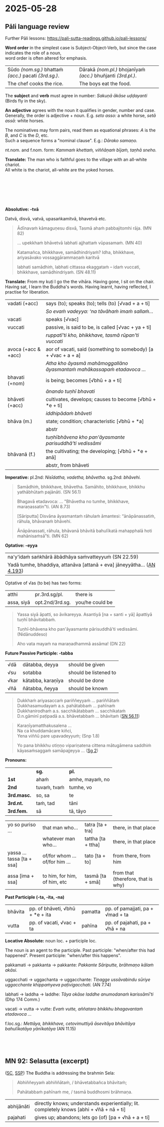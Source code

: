 #+author: gambhiro
#+youtube_id: Mc0vwozxxLg

* 2025-05-28
** Pāli language review

Further Pāli lessons: <https://pali-sutta-readings.github.io/pali-lessons/>

*Word order* in the simplest case is Subject-Object-Verb, but since the case indicates the role of a noun, \\
word order is often altered for emphasis.

| Sūdo /(nom.sg.)/ bhattaṁ /(acc.)/ pacati /(3rd.sg.)/. | Dārakā /(nom.pl.)/ bhojanīyaṁ /(acc.)/ bhuñjanti /(3rd.pl.)/. |
| The chef cooks the rice.                              | The boys eat the food.                                        |

The *subject* and *verb* must agree in number: /Sakuṇā ākāse uḍḍayanti/ (Birds fly in the sky).

*An adjective* agrees with the noun it qualifies in gender, number and case. \\
Generally, the order is adjective + noun. E.g. /seto asso:/ a white horse, /setā assā:/ white horses.

The nominatives may form pairs, read them as equational phrases: /A/ is the /B/, and /C/ is the /D/, etc. \\
Such a sequence forms a "nominal clause". E.g.: /Dārako samaṇo./

nt.nom. and f.nom. form: /Kammaṁ khettaṁ, viññāṇaṁ bījaṁ, taṇhā sneho./

*Translate:* The man who is faithful goes to the village with an all-white chariot.\\
All white is the chariot, all-white are the yoked horses.

# Saddho puriso sabbasetena rathena gāmaṁ gacchati. Sabbaseto ratho (hoti), sabbasetā assā yuttā (honti).

#+html: <div class="print-only" style="height: 6em"></div>

*Absolutive: -tvā*

Datvā, disvā, vatvā, upasaṅkamitvā, bhavetvā etc.

#+begin_quote
Ādīnavaṁ kāmaguṇesu disvā, Tasmā ahaṁ pabbajitomhi rāja. (MN 82)

... upekkhaṁ bhāvetvā labhati ajjhattaṁ vūpasamaṁ. (MN 40)

Katamañca, bhikkhave, samādhindriyaṁ? Idha, bhikkhave, ariyasāvako vossaggārammaṇaṁ karitvā

labhati samādhiṁ, labhati cittassa ekaggataṁ – idaṁ vuccati, bhikkhave, samādhindriyaṁ. (SN 48.11)
#+end_quote

*Translate:* From my kuṭi I go the the vihāra. Having gone, I sit on the chair. \\
Having sat, I learn the Buddha's words. Having learnt, having reflected, I practise for liberation.

# (Mama) kuṭito (ahaṁ) vihāraṁ gacchāmi. Gantvā, āsane/pīṭhe nisīdāmi. Nisīditvā,
# buddhavacanāni uggaṇhāmi. Uggahetvā, paccavekkhitvā, vimuttiyā paṭipajjāmi.

#+html: <div class="pagebreak"></div>

| vadati (+acc)       | says (to); speaks (to); tells (to) [√vad + a + ti]                      |
|                     | /So evaṁ vadeyya: ‘na tāvāhaṁ imaṁ sallaṁ.../                          |
| vacati              | speaks [√vac]                                                           |
| vuccati             | passive, is said to be, is called [√vac + ya + ti]                      |
|                     | /ruppatī'ti kho, bhikkhave, tasmā rūpan'ti vuccati/                     |
| avoca (+acc & +acc) | aor of vacati, said (something to somebody) [a + √vac + a + a]          |
|                     | /Atha kho āyasmā mahāmoggallāno āyasmantaṁ mahākassapaṁ etadavoca .../ |
|---------------------+-------------------------------------------------------------------------|
| bhavati (+nom)      | is being; becomes [√bhū + a + ti]                                       |
|                     | /ānando tuṇhī bhavati/                                                  |
| bhāveti (+acc)      | cultivates, develops; causes to become [√bhū + *e + ti]                 |
|                     | /iddhipādaṁ bhāveti/                                                   |
| bhāva (m.)          | state; condition; characteristic [√bhū + *a]                            |
|                     | abstr                                                                   |
|                     | /tuṇhībhāvena kho pan'āyasmante parisuddhā'ti vedissāmi/                |
| bhāvanā (f.)        | the cultivating; the developing; [√bhū + *e + anā]                      |
|                     | abstr, from bhāveti                                                     |

*Imperative:* pl.2nd: /Nisīdatha, vadetha, bhāvetha./ sg.2nd: /bhāvehi./

#+begin_quote
Samādhiṁ, bhikkhave, bhāvetha. Samāhito, bhikkhave, bhikkhu yathābhūtaṁ pajānāti. (SN 56.1)

Bhagavā etadavoca: ... "Bhāvetha no tumhe, bhikkhave, maraṇassatin"ti. (AN 8.73)

[Sāriputta] Disvāna āyasmantaṁ rāhulaṁ āmantesi: “ānāpānassatiṁ, rāhula, bhāvanaṁ bhāvehi.

Ānāpānassati, rāhula, bhāvanā bhāvitā bahulīkatā mahapphalā hoti mahānisaṁsā”ti. (MN 62)
#+end_quote

*Optative: -eyya*

| na'y'idaṁ saṅkhārā ābādhāya saṁvatteyyuṁ (SN 22.59)                   |
| Yadā tumhe, bhaddiya, attanāva [attanā + eva] jāneyyātha... ([[https://suttacentral.net/an4.193/pli/ms][AN 4.193]]) |

# these volitions would not lead to affliction
# When (if) you, Bhaddiya, know this by yourself...

Optative of √as (to be) has two forms:

| atthi      | pr.3rd.sg/pl.   | there is        |
| assa, siyā | opt.2nd/3rd.sg. | you/he could be |


#+begin_quote
Yassa siyā āpatti, so āvikareyya. Asantiyā [na + santi + yā] āpattiyā tuṇhī bhāvitabbaṁ.

Tuṇhī-bhāvena kho pan'āyasmante pārisuddhā'ti vedissāmi. (Nidānuddeso)

Aho vata mayaṁ na maraṇadhammā assāma! (DN 22)
#+end_quote

*Future Passive Participle: -tabba*

| √dā  | dātabba, deyya    | should be given       |
| √su  | sotabba           | should be listened to |
| √kar | kātabba, karaṇīya | should be done        |
| √ñā  | ñātabba, ñeyya    | should be known       |

#+begin_quote
Dukkhaṁ ariyasaccaṁ pariññeyyaṁ ... pariññātaṁ \\
Dukkhasamudayaṁ a.s. pahātabbaṁ ... pahīnaṁ \\
Dukkhanirodhaṁ a.s. sacchikātabbaṁ ... sacchikataṁ \\
D.n.gāminī paṭipadā a.s. bhāvetabbaṁ ... bhāvitaṁ ([[https://suttacentral.net/sn56.11/pli/ms][SN 56.11]])
#+end_quote

#+html: <div class="pagebreak"></div>

#+begin_quote
Karaṇīyamatthakusalena ...\\
Na ca khuddamācare kiñci, \\
Yena viññū pare upavadeyyuṁ; (Snp 1.8)

Yo pana bhikkhu otiṇṇo vipariṇatena cittena mātugāmena saddhiṁ kāyasaṁsaggaṁ samāpajjeyya ... ([[https://suttacentral.net/pli-tv-bu-vb-ss2/pli/ms][Sg 2]])
#+end_quote

*Pronouns:*

|             | *sg.*        | *pl.*            |
| *1st*       | ahaṁ        | amhe, mayaṁ, no |
| *2nd*       | tuvaṁ, tvaṁ | tumhe, vo        |
| *3rd.masc.* | so, sa       | te               |
| *3rd.nt.*   | taṁ, tad    | tāni             |
| *3rd.fem.*  | sā           | tā, tāyo         |

| yo so puriso ...           | that man who...                | tatra [ta + tra]   | there, in that place               |
|                            | whatever man who...            | tattha [ta + ttha] | there, in that place               |
| yassa ... tassa [ta + ssa] | of/for whom ... of/for him ... | tato [ta + to]     | from there, from him               |
| assa [ima + ssa]           | to him, for him, of him, etc   | tasmā [ta + smā]   | from that (therefore, that is why) |

*Past Participle (-ta, -ita, -na)*

| bhāvita | pp. of bhāveti, √bhū + *e + ita | pamatta | pp. of pamajjati, pa + √mad + ta |
| vutta   | pp. of vacati,  √vac + ta       | pahīna  | pp. of pajahati, pa + √hā + na   |

*Locative Absolute:* noun loc. + participle loc.

The noun is an agent to the participle. Past participle: "when/after this had
happened". Present participle: "when/after this happens".

pakkamati → pakkanta → pakkante: /Pakkante Sāriputte, brāhmaṇo kālaṁ akāsi./

uggacchati → uggachanta → uggacchante: /Tiṇagge ussāvabindu sūriye uggacchante khippaṁyeva paṭivigacchati./ (AN 7.74)

labhati → laddha → laddhe: /Tāya okāse laddhe anumodanaṁ karissāmī'ti/ (Dhp 174 Comm.)

vacati → vutta → vutte: /Evaṁ vutte, aññataro bhikkhu bhagavantaṁ etadavoca .../

f.loc.sg.: /Mettāya, bhikkhave, cetovimuttiyā āsevitāya bhāvitāya bahulīkatāya yānīkatāya/ (AN 11.15)

#+html: <div class="print-only" style="height: 3em"></div>

** MN 92: Selasutta (excerpt)

([[https://suttacentral.net/mn92/pli/ms][SC]], [[http://localhost:4848/suttas/mn92/pli/ms?quote=Abhi%25C3%25B1%25C3%25B1eyya%25E1%25B9%2581%2520abhi%25C3%25B1%25C3%25B1%25C4%2581ta%25E1%25B9%2581&window_type=Sutta+Study][SSP]]) The Buddha is addressing the brahmin Sela:

#+begin_quote
Abhiññeyyaṁ abhiññātaṁ, / bhāvetabbañca bhāvitaṁ;

Pahātabbaṁ pahīnaṁ me, / tasmā buddhosmi brāhmaṇa.
#+end_quote

| abhijānāti | directly knows; understands experientially; lit. completely knows [abhi + √ñā + nā + ti] |
| pajahati   | gives up; abandons; lets go (of) [pa + √hā + a + ti]                                     |
